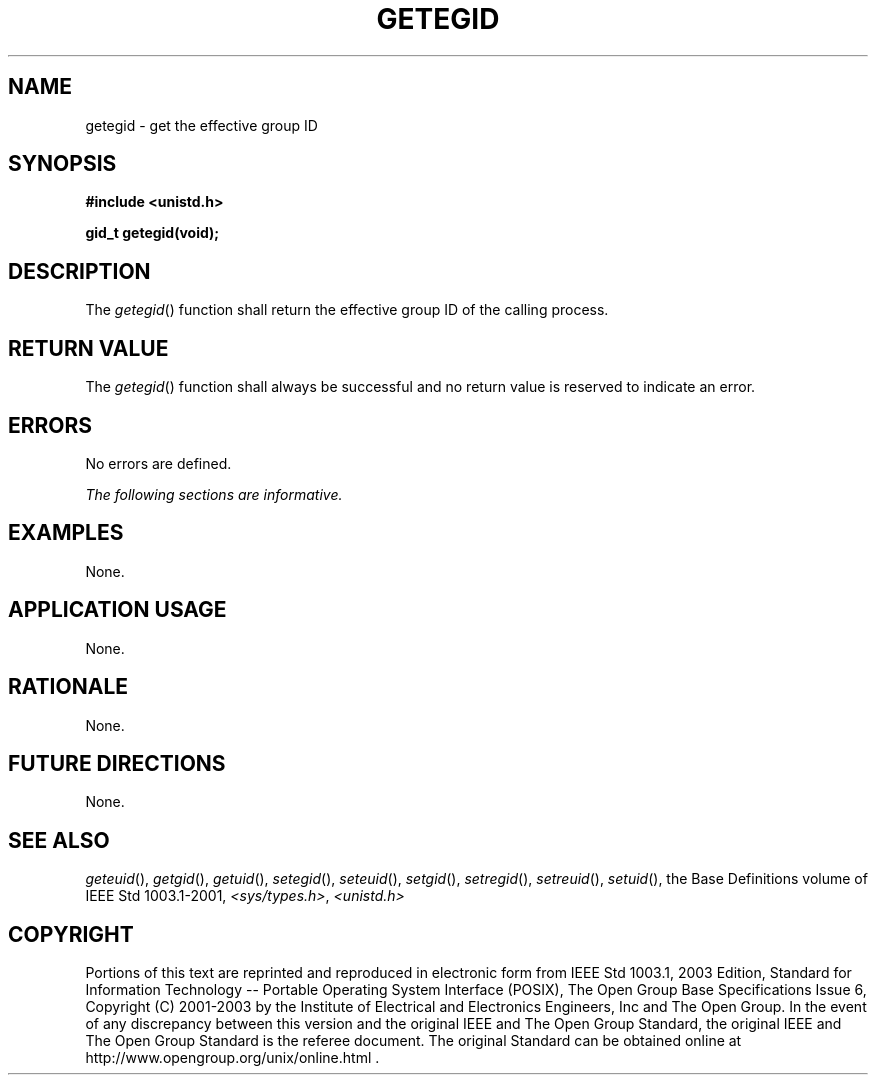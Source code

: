.\" Copyright (c) 2001-2003 The Open Group, All Rights Reserved 
.TH "GETEGID" 3 2003 "IEEE/The Open Group" "POSIX Programmer's Manual"
.\" getegid 
.SH NAME
getegid \- get the effective group ID
.SH SYNOPSIS
.LP
\fB#include <unistd.h>
.br
.sp
gid_t getegid(void);
.br
\fP
.SH DESCRIPTION
.LP
The \fIgetegid\fP() function shall return the effective group ID of
the calling process.
.SH RETURN VALUE
.LP
The \fIgetegid\fP() function shall always be successful and no return
value is reserved to indicate an error.
.SH ERRORS
.LP
No errors are defined.
.LP
\fIThe following sections are informative.\fP
.SH EXAMPLES
.LP
None.
.SH APPLICATION USAGE
.LP
None.
.SH RATIONALE
.LP
None.
.SH FUTURE DIRECTIONS
.LP
None.
.SH SEE ALSO
.LP
\fIgeteuid\fP(), \fIgetgid\fP(), \fIgetuid\fP(), \fIsetegid\fP(),
\fIseteuid\fP(), \fIsetgid\fP(), \fIsetregid\fP(), \fIsetreuid\fP(),
\fIsetuid\fP(), the Base Definitions volume of
IEEE\ Std\ 1003.1-2001, \fI<sys/types.h>\fP, \fI<unistd.h>\fP
.SH COPYRIGHT
Portions of this text are reprinted and reproduced in electronic form
from IEEE Std 1003.1, 2003 Edition, Standard for Information Technology
-- Portable Operating System Interface (POSIX), The Open Group Base
Specifications Issue 6, Copyright (C) 2001-2003 by the Institute of
Electrical and Electronics Engineers, Inc and The Open Group. In the
event of any discrepancy between this version and the original IEEE and
The Open Group Standard, the original IEEE and The Open Group Standard
is the referee document. The original Standard can be obtained online at
http://www.opengroup.org/unix/online.html .
